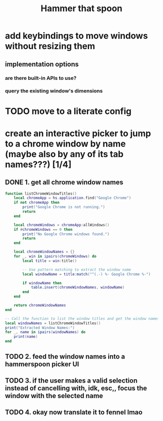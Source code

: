 #+title: Hammer that spoon

* add keybindings to move windows without resizing them
** implementation options
*** are there built-in APIs to use?
*** query the existing window's dimensions
* TODO move to a literate config
* create an interactive picker to jump to a chrome window by name (maybe also by any of its tab names???) [1/4]
** DONE 1. get all chrome window names
#+begin_src lua
function listChromeWindowTitles()
    local chromeApp = hs.application.find("Google Chrome")
    if not chromeApp then
        print("Google Chrome is not running.")
        return
    end

    local chromeWindows = chromeApp:allWindows()
    if #chromeWindows == 0 then
        print("No Google Chrome windows found.")
        return
    end

    local chromeWindowNames = {}
    for _, win in ipairs(chromeWindows) do
        local title = win:title()

        -- Use pattern matching to extract the window name
        local windowName = title:match("^(.-) %- Google Chrome %-")

        if windowName then
            table.insert(chromeWindowNames, windowName)
        end
    end

    return chromeWindowNames
end

-- Call the function to list the window titles and get the window names
local windowNames = listChromeWindowTitles()
print("Extracted Window Names:")
for _, name in ipairs(windowNames) do
    print(name)
end
#+end_src
** TODO 2. feed the window names into a hammerspoon picker UI
** TODO 3. if the user makes a valid selection instead of cancelling with, idk, esc,, focus the window with the selected name
** TODO 4. okay now translate it to fennel lmao
